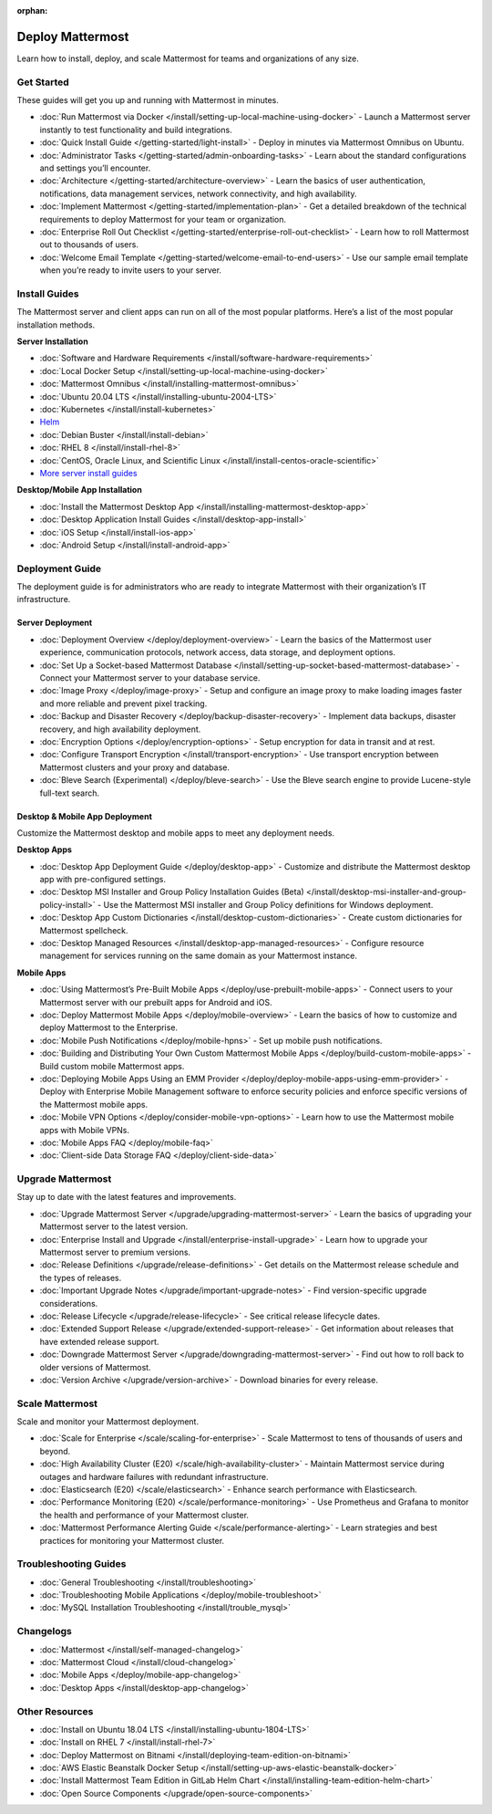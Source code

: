 :orphan:

Deploy Mattermost
=================

Learn how to install, deploy, and scale Mattermost for teams and organizations of any size.

Get Started
-----------

These guides will get you up and running with Mattermost in minutes.

* :doc:`Run Mattermost via Docker </install/setting-up-local-machine-using-docker>` - Launch a Mattermost server instantly to test functionality and build integrations.
* :doc:`Quick Install Guide </getting-started/light-install>` - Deploy in minutes via Mattermost Omnibus on Ubuntu.
* :doc:`Administrator Tasks </getting-started/admin-onboarding-tasks>` - Learn about the standard configurations and settings you’ll encounter.
* :doc:`Architecture </getting-started/architecture-overview>` - Learn the basics of user authentication, notifications, data management services, network connectivity, and high availability.
* :doc:`Implement Mattermost </getting-started/implementation-plan>` - Get a detailed breakdown of the technical requirements to deploy Mattermost for your team or organization.
* :doc:`Enterprise Roll Out Checklist </getting-started/enterprise-roll-out-checklist>` - Learn how to roll Mattermost out to thousands of users.
* :doc:`Welcome Email Template </getting-started/welcome-email-to-end-users>` - Use our sample email template when you’re ready to invite users to your server.

Install Guides
--------------

The Mattermost server and client apps can run on all of the most popular platforms. Here’s a list of the most popular installation methods.

**Server Installation**

* :doc:`Software and Hardware Requirements </install/software-hardware-requirements>`
* :doc:`Local Docker Setup </install/setting-up-local-machine-using-docker>`
* :doc:`Mattermost Omnibus </install/installing-mattermost-omnibus>`
* :doc:`Ubuntu 20.04 LTS </install/installing-ubuntu-2004-LTS>`
* :doc:`Kubernetes </install/install-kubernetes>`
* `Helm <https://docs.mattermost.com/install/install-kubernetes.html#installing-the-operators-via-helm>`__
* :doc:`Debian Buster </install/install-debian>`
* :doc:`RHEL 8 </install/install-rhel-8>`
* :doc:`CentOS, Oracle Linux, and Scientific Linux </install/install-centos-oracle-scientific>`
* `More server install guides <https://docs.mattermost.com/guides/deployment.html#id1>`_

**Desktop/Mobile App Installation**

* :doc:`Install the Mattermost Desktop App </install/installing-mattermost-desktop-app>`
* :doc:`Desktop Application Install Guides </install/desktop-app-install>`
* :doc:`iOS Setup </install/install-ios-app>`
* :doc:`Android Setup </install/install-android-app>`

Deployment Guide
----------------

The deployment guide is for administrators who are ready to integrate Mattermost with their organization’s IT infrastructure. 

Server Deployment
^^^^^^^^^^^^^^^^^

* :doc:`Deployment Overview </deploy/deployment-overview>` - Learn the basics of the Mattermost user experience, communication protocols, network access, data storage, and deployment options.
* :doc:`Set Up a Socket-based Mattermost Database </install/setting-up-socket-based-mattermost-database>` - Connect your Mattermost server to your database service.
* :doc:`Image Proxy </deploy/image-proxy>` - Setup and configure an image proxy to make loading images faster and more reliable and prevent pixel tracking.
* :doc:`Backup and Disaster Recovery </deploy/backup-disaster-recovery>` - Implement data backups, disaster recovery, and high availability deployment.
* :doc:`Encryption Options </deploy/encryption-options>` - Setup encryption for data in transit and at rest.
* :doc:`Configure Transport Encryption </install/transport-encryption>` - Use transport encryption between Mattermost clusters and your proxy and database.
* :doc:`Bleve Search (Experimental) </deploy/bleve-search>` - Use the Bleve search engine to provide Lucene-style full-text search.

Desktop & Mobile App Deployment
^^^^^^^^^^^^^^^^^^^^^^^^^^^^^^^

Customize the Mattermost desktop and mobile apps to meet any deployment needs.

**Desktop Apps**

* :doc:`Desktop App Deployment Guide </deploy/desktop-app>` - Customize and distribute the Mattermost desktop app with pre-configured settings.
* :doc:`Desktop MSI Installer and Group Policy Installation Guides (Beta) </install/desktop-msi-installer-and-group-policy-install>` - Use the Mattermost MSI installer and Group Policy definitions for Windows deployment.
* :doc:`Desktop App Custom Dictionaries </install/desktop-custom-dictionaries>` - Create custom dictionaries for Mattermost spellcheck.
* :doc:`Desktop Managed Resources </install/desktop-app-managed-resources>` - Configure resource management for services running on the same domain as your Mattermost instance.

**Mobile Apps**

* :doc:`Using Mattermost’s Pre-Built Mobile Apps </deploy/use-prebuilt-mobile-apps>` - Connect users to your Mattermost server with our prebuilt apps for Android and iOS.
* :doc:`Deploy Mattermost Mobile Apps </deploy/mobile-overview>` - Learn the basics of how to customize and deploy Mattermost to the Enterprise.
* :doc:`Mobile Push Notifications </deploy/mobile-hpns>` - Set up mobile push notifications. 
* :doc:`Building and Distributing Your Own Custom Mattermost Mobile Apps </deploy/build-custom-mobile-apps>` - Build custom mobile Mattermost apps.
* :doc:`Deploying Mobile Apps Using an EMM Provider </deploy/deploy-mobile-apps-using-emm-provider>` - Deploy with Enterprise Mobile Management software to enforce security policies and enforce specific versions of the Mattermost mobile apps.
* :doc:`Mobile VPN Options </deploy/consider-mobile-vpn-options>` - Learn how to use the Mattermost mobile apps with Mobile VPNs.
* :doc:`Mobile Apps FAQ </deploy/mobile-faq>`
* :doc:`Client-side Data Storage FAQ </deploy/client-side-data>`

Upgrade Mattermost
------------------

Stay up to date with the latest features and improvements.

* :doc:`Upgrade Mattermost Server </upgrade/upgrading-mattermost-server>` - Learn the basics of upgrading your Mattermost server to the latest version.
* :doc:`Enterprise Install and Upgrade </install/enterprise-install-upgrade>` - Learn how to upgrade your Mattermost server to premium versions.
* :doc:`Release Definitions </upgrade/release-definitions>` - Get details on the Mattermost release schedule and the types of releases.
* :doc:`Important Upgrade Notes </upgrade/important-upgrade-notes>` - Find version-specific upgrade considerations.
* :doc:`Release Lifecycle </upgrade/release-lifecycle>` - See critical release lifecycle dates.
* :doc:`Extended Support Release </upgrade/extended-support-release>` - Get information about releases that have extended release support.
* :doc:`Downgrade Mattermost Server </upgrade/downgrading-mattermost-server>` - Find out how to roll back to older versions of Mattermost.
* :doc:`Version Archive </upgrade/version-archive>` - Download binaries for every release.


Scale Mattermost
----------------

Scale and monitor your Mattermost deployment.

* :doc:`Scale for Enterprise </scale/scaling-for-enterprise>` - Scale Mattermost to tens of thousands of users and beyond.
* :doc:`High Availability Cluster (E20) </scale/high-availability-cluster>` - Maintain Mattermost service during outages and hardware failures with redundant infrastructure.
* :doc:`Elasticsearch (E20) </scale/elasticsearch>` - Enhance search performance with Elasticsearch.
* :doc:`Performance Monitoring (E20) </scale/performance-monitoring>` - Use Prometheus and Grafana to monitor the health and performance of your Mattermost cluster.
* :doc:`Mattermost Performance Alerting Guide </scale/performance-alerting>` - Learn strategies and best practices for monitoring your Mattermost cluster. 

Troubleshooting Guides
----------------------

* :doc:`General Troubleshooting </install/troubleshooting>`
* :doc:`Troubleshooting Mobile Applications </deploy/mobile-troubleshoot>`
* :doc:`MySQL Installation Troubleshooting </install/trouble_mysql>`

Changelogs
----------

* :doc:`Mattermost </install/self-managed-changelog>`
* :doc:`Mattermost Cloud </install/cloud-changelog>`
* :doc:`Mobile Apps </deploy/mobile-app-changelog>`
* :doc:`Desktop Apps </install/desktop-app-changelog>`

.. _other-resources:
Other Resources
---------------

* :doc:`Install on Ubuntu 18.04 LTS </install/installing-ubuntu-1804-LTS>`
* :doc:`Install on RHEL 7 </install/install-rhel-7>`
* :doc:`Deploy Mattermost on Bitnami </install/deploying-team-edition-on-bitnami>`
* :doc:`AWS Elastic Beanstalk Docker Setup </install/setting-up-aws-elastic-beanstalk-docker>`
* :doc:`Install Mattermost Team Edition in GitLab Helm Chart </install/installing-team-edition-helm-chart>`
* :doc:`Open Source Components </upgrade/open-source-components>`
